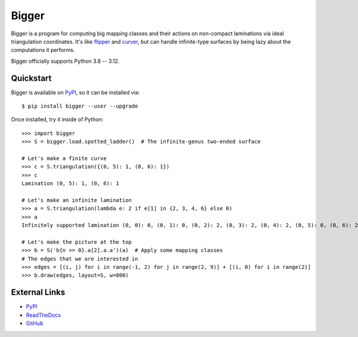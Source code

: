 
Bigger
======

.. image:: https://img.shields.io/pypi/v/bigger.svg
    :target: https://pypi.org/project/bigger/
    :alt: PyPI version

.. image:: https://img.shields.io/pypi/l/bigger.svg
    :target: https://pypi.org/project/bigger/
    :alt: PyPI license

.. image:: https://img.shields.io/github/check-runs/MarkCBell/bigger/master
    :target: https://github.com/MarkCBell/bigger/actions
    :alt: Github build status

Bigger is a program for computing big mapping classes and their actions on non-compact laminations via ideal triangulation coordinates.
It's like `flipper`_ and `curver`_, but can handle infinite-type surfaces by being lazy about the computations it performs.

Bigger officially supports Python 3.8 -- 3.12.

.. image:: images/ladder.png
   :scale: 75 %
   :alt: An arc on the ladder surface
   :align: center

Quickstart
----------

Bigger is available on `PyPI`_, so it can be installed via::

    $ pip install bigger --user --upgrade

Once installed, try it inside of Python::

    >>> import bigger
    >>> S = bigger.load.spotted_ladder()  # The infinite-genus two-ended surface

    # Let's make a finite curve
    >>> c = S.triangulation({(0, 5): 1, (0, 6): 1})
    >>> c
    Lamination (0, 5): 1, (0, 6): 1

    # Let's make an infinite lamination
    >>> a = S.triangulation(lambda e: 2 if e[1] in {2, 3, 4, 6} else 0)
    >>> a
    Infinitely supported lamination (0, 0): 0, (0, 1): 0, (0, 2): 2, (0, 3): 2, (0, 4): 2, (0, 5): 0, (0, 6): 2, (0, 7): 0, (0, 8): 0, (-1, 0): 0 ...

    # Let's make the picture at the top
    >>> b = S('b{n >= 0}.a[2].a.a')(a)  # Apply some mapping classes
    # The edges that we are interested in
    >>> edges = [(i, j) for i in range(-1, 2) for j in range(2, 9)] + [(i, 0) for i in range(2)]
    >>> b.draw(edges, layout=S, w=800)

External Links
--------------

* `PyPI`_
* `ReadTheDocs`_
* `GitHub`_

.. _GitHub: https://github.com/MarkCBell/bigger
.. _PyPI: https://pypi.org/project/bigger
.. _ReadTheDocs: http://biggermcg.readthedocs.io
.. _curver: https://curver.readtthedocs.io
.. _flipper: https://flipper.readtthedocs.io

